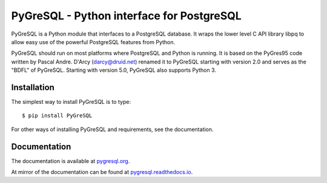 PyGreSQL - Python interface for PostgreSQL
==========================================

PyGreSQL is a Python module that interfaces to a PostgreSQL database.
It wraps the lower level C API library libpq to allow easy use of the
powerful PostgreSQL features from Python.

PyGreSQL should run on most platforms where PostgreSQL and Python is running.
It is based on the PyGres95 code written by Pascal Andre.
D'Arcy (darcy@druid.net) renamed it to PyGreSQL starting with version 2.0
and serves as the "BDFL" of PyGreSQL.
Starting with version 5.0, PyGreSQL also supports Python 3.

Installation
------------

The simplest way to install PyGreSQL is to type::

    $ pip install PyGreSQL

For other ways of installing PyGreSQL and requirements,
see the documentation.

Documentation
-------------

The documentation is available at `pygresql.org <https://pygresql.org/>`_.

At mirror of the documentation can be found at `pygresql.readthedocs.io <https://pygresql.readthedocs.io/>`_.
